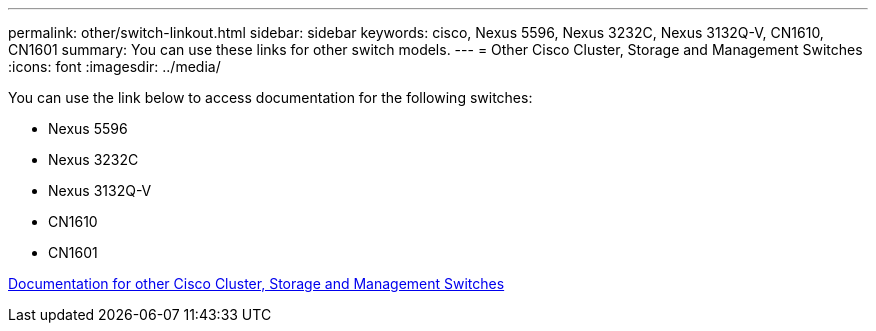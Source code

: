 ---
permalink: other/switch-linkout.html
sidebar: sidebar
keywords: cisco, Nexus 5596, Nexus 3232C, Nexus 3132Q-V, CN1610, CN1601
summary: You can use these links for other switch models.
---
= Other Cisco Cluster, Storage and Management Switches
:icons: font
:imagesdir: ../media/

You can use the link below to access documentation for the following switches:

* Nexus 5596
* Nexus 3232C
* Nexus 3132Q-V
* CN1610
* CN1601

link:http://mysupport.netapp.com/documentation/productlibrary/index.html?productID=62371[Documentation for other Cisco Cluster, Storage and Management Switches]
